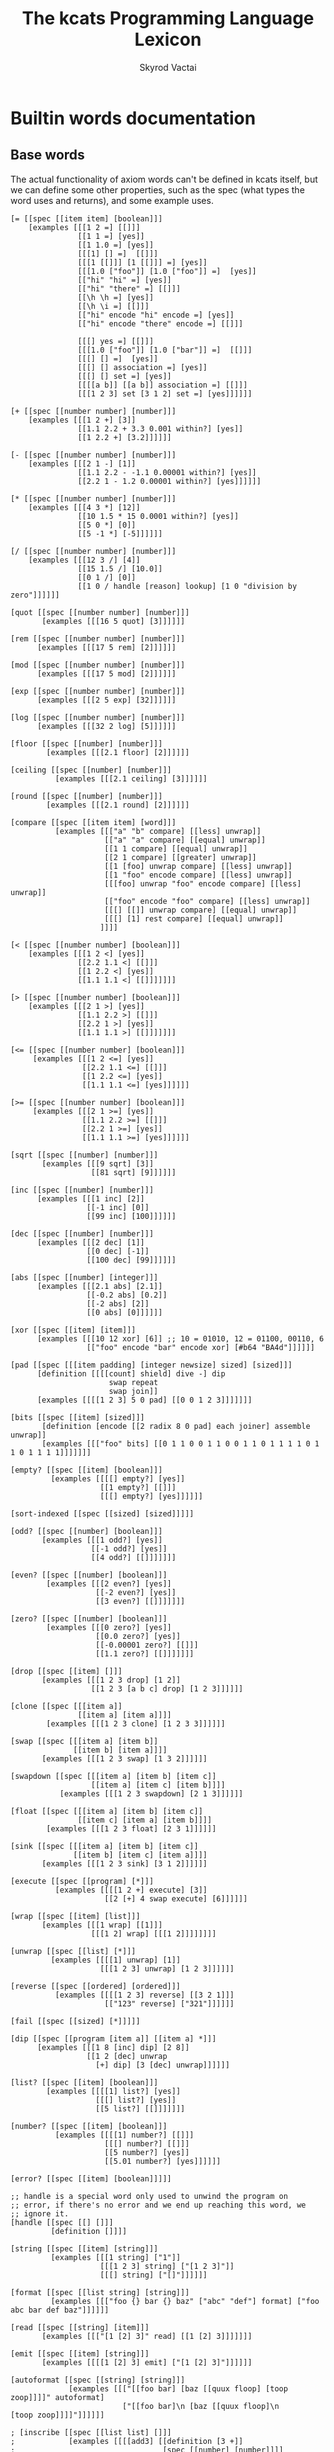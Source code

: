 # -*- mode: org; -*-
# -*- org-export-babel-evaluate: nil -*-
#+HTML_HEAD: <link rel="stylesheet" type="text/css" href="https://www.pirilampo.org/styles/readtheorg/css/htmlize.css"/>
#+HTML_HEAD: <link rel="stylesheet" type="text/css" href="https://www.pirilampo.org/styles/readtheorg/css/readtheorg.css"/>
#+HTML_HEAD: <style> pre.src { background: black; color: white; } #content { max-width: 1000px } </style>
#+HTML_HEAD: <script src="https://ajax.googleapis.com/ajax/libs/jquery/2.1.3/jquery.min.js"></script>
#+HTML_HEAD: <script src="https://maxcdn.bootstrapcdn.com/bootstrap/3.3.4/js/bootstrap.min.js"></script>
#+HTML_HEAD: <script type="text/javascript" src="https://www.pirilampo.org/styles/lib/js/jquery.stickytableheaders.js"></script>
#+HTML_HEAD: <script type="text/javascript" src="https://www.pirilampo.org/styles/readtheorg/js/readtheorg.js"></script>
#+HTML_HEAD: <link rel="stylesheet" type="text/css" href="doc-custom.css"/>

#+TITLE: The kcats Programming Language Lexicon
#+AUTHOR: Skyrod Vactai
#+BABEL: :cache yes
#+OPTIONS: toc:4 h:4
#+STARTUP: showeverything
#+PROPERTY: header-args:kcats :results code :exports both
#+TODO: TODO(t) INPROGRESS(i) | DONE(d) CANCELED(c)

* Builtin words documentation
** Base words
The actual functionality of axiom words can't be defined in kcats
itself, but we can define some other properties, such as the spec
(what types the word uses and returns), and some example uses.
#+begin_src kcats :tangle src/kcats/builtins.kcats :mkdirp yes
  [= [[spec [[item item] [boolean]]]
      [examples [[[1 2 =] [[]]]
                 [[1 1 =] [yes]]
                 [[1 1.0 =] [yes]]
                 [[[1] [] =]  [[]]]
                 [[[1 [[]]] [1 [[]]] =] [yes]]
                 [[[1.0 ["foo"]] [1.0 ["foo"]] =]  [yes]]
                 [["hi" "hi" =] [yes]]
                 [["hi" "there" =] [[]]]
                 [[\h \h =] [yes]]
                 [[\h \i =] [[]]]
                 [["hi" encode "hi" encode =] [yes]]
                 [["hi" encode "there" encode =] [[]]]

                 [[[] yes =] [[]]]
                 [[[1.0 ["foo"]] [1.0 ["bar"]] =]  [[]]]
                 [[[] [] =]  [yes]]
                 [[[] [] association =] [yes]]
                 [[[] [] set =] [yes]]
                 [[[[a b]] [[a b]] association =] [[]]]
                 [[[1 2 3] set [3 1 2] set =] [yes]]]]]]

  [+ [[spec [[number number] [number]]]
      [examples [[[1 2 +] [3]]
                 [[1.1 2.2 + 3.3 0.001 within?] [yes]]
                 [[1 2.2 +] [3.2]]]]]]

  [- [[spec [[number number] [number]]]
      [examples [[[2 1 -] [1]]
                 [[1.1 2.2 - -1.1 0.00001 within?] [yes]]
                 [[2.2 1 - 1.2 0.00001 within?] [yes]]]]]]

  [* [[spec [[number number] [number]]]
      [examples [[[4 3 *] [12]]
                 [[10 1.5 * 15 0.0001 within?] [yes]]
                 [[5 0 *] [0]]
                 [[5 -1 *] [-5]]]]]]

  [/ [[spec [[number number] [number]]]
      [examples [[[12 3 /] [4]]
                 [[15 1.5 /] [10.0]]
                 [[0 1 /] [0]]
                 [[1 0 / handle [reason] lookup] [1 0 "division by zero"]]]]]]

  [quot [[spec [[number number] [number]]]
         [examples [[[16 5 quot] [3]]]]]]

  [rem [[spec [[number number] [number]]]
        [examples [[[17 5 rem] [2]]]]]]

  [mod [[spec [[number number] [number]]]
        [examples [[[17 5 mod] [2]]]]]]

  [exp [[spec [[number number] [number]]]
        [examples [[[2 5 exp] [32]]]]]]

  [log [[spec [[number number] [number]]]
        [examples [[[32 2 log] [5]]]]]]

  [floor [[spec [[number] [number]]]
          [examples [[[2.1 floor] [2]]]]]]

  [ceiling [[spec [[number] [number]]]
            [examples [[[2.1 ceiling] [3]]]]]]

  [round [[spec [[number] [number]]]
          [examples [[[2.1 round] [2]]]]]]

  [compare [[spec [[item item] [word]]]
            [examples [[["a" "b" compare] [[less] unwrap]]
                       [["a" "a" compare] [[equal] unwrap]]
                       [[1 1 compare] [[equal] unwrap]]
                       [[2 1 compare] [[greater] unwrap]]
                       [[1 [foo] unwrap compare] [[less] unwrap]]
                       [[1 "foo" encode compare] [[less] unwrap]]
                       [[[foo] unwrap "foo" encode compare] [[less] unwrap]]
                       [["foo" encode "foo" compare] [[less] unwrap]]
                       [[[] [[]] unwrap compare] [[equal] unwrap]]
                       [[[] [1] rest compare] [[equal] unwrap]]
                      ]]]]

  [< [[spec [[number number] [boolean]]]
      [examples [[[1 2 <] [yes]]
                 [[2.2 1.1 <] [[]]]
                 [[1 2.2 <] [yes]]
                 [[1.1 1.1 <] [[]]]]]]]

  [> [[spec [[number number] [boolean]]]
      [examples [[[2 1 >] [yes]]
                 [[1.1 2.2 >] [[]]]
                 [[2.2 1 >] [yes]]
                 [[1.1 1.1 >] [[]]]]]]]

  [<= [[spec [[number number] [boolean]]]
       [examples [[[1 2 <=] [yes]]
                  [[2.2 1.1 <=] [[]]]
                  [[1 2.2 <=] [yes]]
                  [[1.1 1.1 <=] [yes]]]]]]

  [>= [[spec [[number number] [boolean]]]
       [examples [[[2 1 >=] [yes]]
                  [[1.1 2.2 >=] [[]]]
                  [[2.2 1 >=] [yes]]
                  [[1.1 1.1 >=] [yes]]]]]]

  [sqrt [[spec [[number] [number]]]
         [examples [[[9 sqrt] [3]]
                    [[81 sqrt] [9]]]]]]

  [inc [[spec [[number] [number]]]
        [examples [[[1 inc] [2]]
                   [[-1 inc] [0]]
                   [[99 inc] [100]]]]]]

  [dec [[spec [[number] [number]]]
        [examples [[[2 dec] [1]]
                   [[0 dec] [-1]]
                   [[100 dec] [99]]]]]]

  [abs [[spec [[number] [integer]]]
        [examples [[[2.1 abs] [2.1]]
                   [[-0.2 abs] [0.2]]
                   [[-2 abs] [2]]
                   [[0 abs] [0]]]]]]

  [xor [[spec [[item] [item]]]
        [examples [[[10 12 xor] [6]] ;; 10 = 01010, 12 = 01100, 00110, 6
                   [["foo" encode "bar" encode xor] [#b64 "BA4d"]]]]]]

  [pad [[spec [[[item padding] [integer newsize] sized] [sized]]]
        [definition [[[[count] shield] dive -] dip
                        swap repeat
                        swap join]]
        [examples [[[[1 2 3] 5 0 pad] [[0 0 1 2 3]]]]]]]

  [bits [[spec [[item] [sized]]]
         [definition [encode [[2 radix 8 0 pad] each joiner] assemble unwrap]]
         [examples [[["foo" bits] [[0 1 1 0 0 1 1 0 0 1 1 0 1 1 1 1 0 1 1 0 1 1 1 1]]]]]]]

  [empty? [[spec [[item] [boolean]]]
           [examples [[[[] empty?] [yes]]
                      [[1 empty?] [[]]]
                      [[[] empty?] [yes]]]]]]

  [sort-indexed [[spec [[sized] [sized]]]]]

  [odd? [[spec [[number] [boolean]]]
         [examples [[[1 odd?] [yes]]
                    [[-1 odd?] [yes]]
                    [[4 odd?] [[]]]]]]]

  [even? [[spec [[number] [boolean]]]
          [examples [[[2 even?] [yes]]
                     [[-2 even?] [yes]]
                     [[3 even?] [[]]]]]]]

  [zero? [[spec [[number] [boolean]]]
          [examples [[[0 zero?] [yes]]
                     [[0.0 zero?] [yes]]
                     [[-0.00001 zero?] [[]]]
                     [[1.1 zero?] [[]]]]]]]

  [drop [[spec [[item] []]]
         [examples [[[1 2 3 drop] [1 2]]
                    [[1 2 3 [a b c] drop] [1 2 3]]]]]]

  [clone [[spec [[[item a]]
                 [[item a] [item a]]]]
          [examples [[[1 2 3 clone] [1 2 3 3]]]]]]

  [swap [[spec [[[item a] [item b]]
                [[item b] [item a]]]]
         [examples [[[1 2 3 swap] [1 3 2]]]]]]

  [swapdown [[spec [[[item a] [item b] [item c]]
                    [[item a] [item c] [item b]]]]
             [examples [[[1 2 3 swapdown] [2 1 3]]]]]]

  [float [[spec [[[item a] [item b] [item c]]
                 [[item c] [item a] [item b]]]]
          [examples [[[1 2 3 float] [2 3 1]]]]]]

  [sink [[spec [[[item a] [item b] [item c]]
                [[item b] [item c] [item a]]]]
         [examples [[[1 2 3 sink] [3 1 2]]]]]]

  [execute [[spec [[program] [*]]]
            [examples [[[[1 2 +] execute] [3]]
                       [[2 [+] 4 swap execute] [6]]]]]]

  [wrap [[spec [[item] [list]]]
         [examples [[[1 wrap] [[1]]]
                    [[[1 2] wrap] [[[1 2]]]]]]]]

  [unwrap [[spec [[list] [*]]]
           [examples [[[[1] unwrap] [1]]
                      [[[1 2 3] unwrap] [1 2 3]]]]]]

  [reverse [[spec [[ordered] [ordered]]]
            [examples [[[[1 2 3] reverse] [[3 2 1]]]
                       [["123" reverse] ["321"]]]]]]

  [fail [[spec [[sized] [*]]]]]

  [dip [[spec [[program [item a]] [[item a] *]]]
        [examples [[[1 8 [inc] dip] [2 8]]
                   [[1 2 [dec] unwrap
                     [+] dip] [3 [dec] unwrap]]]]]]

  [list? [[spec [[item] [boolean]]]
          [examples [[[[1] list?] [yes]]
                     [[[] list?] [yes]]
                     [[5 list?] [[]]]]]]]

  [number? [[spec [[item] [boolean]]]
            [examples [[[[1] number?] [[]]]
                       [[[] number?] [[]]]
                       [[5 number?] [yes]]
                       [[5.01 number?] [yes]]]]]]

  [error? [[spec [[item] [boolean]]]]]

  ;; handle is a special word only used to unwind the program on
  ;; error, if there's no error and we end up reaching this word, we
  ;; ignore it.
  [handle [[spec [[] []]]
           [definition []]]]

  [string [[spec [[item] [string]]]
           [examples [[[1 string] ["1"]]
                      [[[1 2 3] string] ["[1 2 3]"]]
                      [[[] string] ["[]"]]]]]]

  [format [[spec [[list string] [string]]]
           [examples [[["foo {} bar {} baz" ["abc" "def"] format] ["foo abc bar def baz"]]]]]]

  [read [[spec [[string] [item]]]
         [examples [[["[1 [2] 3]" read] [[1 [2] 3]]]]]]]

  [emit [[spec [[item] [string]]]
         [examples [[[[1 [2] 3] emit] ["[1 [2] 3]"]]]]]]

  [autoformat [[spec [[string] [string]]]
               [examples [[["[[foo bar] [baz [[quux floop] [toop zoop]]]]" autoformat]
                           ["[[foo bar]\n [baz [[quux floop]\n       [toop zoop]]]]"]]]]]]

  ; [inscribe [[spec [[list list] []]]
  ;            [examples [[[[add3] [[definition [3 +]]
  ;                                 [spec [[number] [number]]]]
  ;                         inscribe
  ;                         5 add3] [8]]]]]]

  [branch [[spec [[[program no-branch]
                   [program yes-branch]
                   [item condition]]
                  [*]]]
           [examples [[[5 yes [3 *] [4 +] branch] [15]]
                      [[6 [] [3 *] [4 +] branch] [10]]]]]]

  [step [[spec [[program dispenser] [*]]]
         [examples [[[1 [2 3 4] [*] step] [24]]
                    [[1 [] [*] step] [1]]]]]]

  [recur [[spec [[[program rec2]
                  [program rec1]
                  [program yes-branch]
                  [program pred]]
                 [*]]]
          [examples [[[3
                       [1 <=] [] [clone dec] [execute *]
                       recur]
                      [6]]]]]]

  [loop [[spec [[program [item flag]] [*]]]
         [examples [[[10 yes [-2 * clone 50 <] loop] [160]]]]]]

  [take [[spec [[dispenser] [item dispenser]]]
         [examples [[[["a" "b" "c"] take] [["b" "c"] "a"]]
                    [[[1 2 3] take dropdown] [1]]]]]]

  [pop [[spec [[ordered] [item ordered]]]
        [examples [[[["a" "b" "c"] pop] [["a" "b"] "c"]]
                   [[[1 2 3] pop dropdown] [3]]]]]]

  [range [[spec [[integer integer integer] [list]]]
          [examples [[[1 5 1 range] [[1 2 3 4]]]
                     [[3 13 3 range] [[3 6 9 12]]]]]]]

  [slice [[spec [[integer integer ordered] [ordered]]]
          [examples [[["foobar" 0 3 slice] ["foo"]]
                     [["foobar" 0 7 slice] [[]]]
                     [["foobar" encode 0 3 slice] ["foo" encode]]
                     [[[a b c d e] 0 3 slice] [[a b c]]]]]]]

  [cut [[spec [[integer sized] [list]]]
        [definition [[[[[count] dive] shield slice]
                      [0 swap slice]]
                     [execute] map
                     [drop drop] dip unwrap]]
        [examples [[["abcdefghijklmnopqrstuvwxyz" 5 cut] ["fghijklmnopqrstuvwxyz" "abcde"]]]]]]

  [empty [[spec [[sized] [sized]]]
          [examples [[["foo" empty] [""]]
                     [["foo" encode empty] ["" encode]]
                     [[[1 2 3] empty] [[]]]
                     [[[[a b] [c d]] association empty] [[] association]]
                     [[[1 2 3] set empty] [[] set]]]]]]

  [integers [[spec [[] [program]]]
             [definition [-1 [inc clone]]]]]

  [evert [[spec [[list] [list *]]]
          [examples [[[1 2 3 [4 5 6] evert] [6 5 4 [3 2 1]]]]]]]

  [yes [[spec [[] [word]]]]] ;; self-inserts

  [and [[spec [[item item] [item]]]
        [examples [[[1 odd? 2 even? and] [yes]]
                   [[2 3 and] [3]]
                   [[[] 3 and] [[]]]
                   [["" 3 and] [[]]]]]]]

  [or [[spec [[item item] [item]]]
       [examples [[[1 odd? 3 even? or] [yes]]
                  [[1 2 or] [1]]
                  [[[] 2 or] [2]]
                  [[[] [] or] [[]]]]]]]

  [not [[spec [[item] [boolean]]]
        [examples [[[1 even? not] [yes]]
                   [[[] not] [yes]]
                   [[yes not] [[]]]
                   [[[] not] [yes]]]]]]

  [join [[spec [[sized sized] [sized]]]
         [examples [[[["a" "b"] ["c" "d"] join] [["a" "b" "c" "d"]]]
                    [["ab" "cd" join] ["abcd"]]
                    [["ab" encode "cd" encode join "abcd" encode =] [yes]]
                    [[[[a b] [c d]] association [[e f] [a g]] join] [[[a g] [c d] [e f]] association]]
                    [[[[e f] [a g]] [[a b] [c d]] association  join] [[[a b] [e f] [c d]] association]]
                    [["" "" join] [""]]
                    [["" [1 2 3] join] [[1 2 3]]]]]]]

  [put [[spec [[item receptacle] [receptacle]]]
        [examples [[[[] 1 put] [[1]]]
                   [[[1 2 3] 4 put] [[1 2 3 4]]]
                   [["foo" \d put] ["food"]]
                   [["foo" encode 32 put string] ["foo "]]]]]]

  [count [[spec [[sized]
                 [number]]]
          [examples [[[["a" "b" "cd"] count] [3]]
                     [["abcd" count] [4]]
                     [["abcd" encode count] [4]]
                     [[[[a b] [c d]] association count] [2]]]]]]

  [first [[spec [[ordered] [item]]]
          [examples [[[[4 5 6] first] [4]]
                     [["foo" first] [\f]]
                     [[[] first] [[]]]]]]]

  [second [[spec [[ordered] [item]]]
           [examples [[[[4 5 6] second] [5]]
                      [["foo" second [\o]]]
                      [[[] second] [[]]]]]]]

  [last [[spec [[ordered] [item]]]
         [examples [[[[3 4 5 6] last] [6]]
                    [["foo" last [\o]]]
                     [[[] last] [[]]]]]]]

  [encodestring [[spec [[string] [bytes]]]
                 [examples [[["foo" encodestring] [#b64 "Zm9v"]]
                            [["" encodestring] [#b64 ""]]]]]]

  [encodenumber [[spec [[number] [bytes]]]
                 [examples [[[12 encodenumber] [#b64 "AAAAAAAAAAw="]]
                            [[12.3 encodenumber] [#b64 "QCiZmZmZmZo="]]]]]]

  [decodejson [[spec [[string] [item]]]
               [examples [[["12" decodejson] [12]]
                          [["12.01" decodejson] [12.01]]
                          [["\"foo\"" decodejson] ["foo"]]
                          [["{\"foo\": 12, \"bar\": \"baz\"}" decodejson] [[["foo" 12] ["bar" "baz"]] association]]
                          [["[1,\"foo\"]" decodejson] [[1 "foo"]]]]]]]

  [encodejson [[spec [[item] [string]]]
               [examples [[[12 encodejson] ["12"]]
                          [[12.01 encodejson] ["12.01"]]
                          [["foo" encodejson] ["\"foo\""]]
                          [[[["foo" 12] ["bar" "baz"]] association encodejson decodejson] [[["foo" 12] ["bar" "baz"]] association]]
                          [[[1 "foo"] encodejson] ["[1,\"foo\"]"]]]]]]

  [bytes? [[spec [[item] [boolean]]]
           [examples [[["foo" bytes?] [[]]]
                      [[#b64 "Zm9v" bytes?] [yes]]
                      [[[#b64 "Zm9v"] bytes?] [[]]]
                      [["foo" encode bytes?] [yes]]]]]]

  [pipe? [[spec [[item] [boolean]]]
          [examples [[[timestamps pipe?] [yes]]
                     [[standard pipe?] [yes]]
                     [[[1 2 3] pipe?] [[]]]
                     [[5 pipe?] [[]]]]]]]

  [string? [[spec [[item] [boolean]]]
            [examples [[["hi" string?] [yes]]
                       [["" string?] [yes]]
                       [[["hi"] string?] [[]]]
                       [[yes string?] [[]]]]]]]

  [word? [[spec [[item] [boolean]]]
          [examples [[[[foo] unwrap word?] [yes]]
                     [[yes word?] [yes]]
                     [[1 word?] [[]]]
                     [["yes" word?] [[]]]]]]]

  [environment [[spec [[sized] [environment]]]
                [examples [[[[[program [1 2 3]]] environment eval-step [stack] lookup] [[1]]]]]]]

  [eval-step [[spec [[environment] [environment]]]
              [examples [[[[[program [1 inc]]] environment
                           eval-step eval-step
                           [stack] lookup]
                          [[2]]]]]]]

  [evaluate [[spec [[environment] [environment]]]
             [examples [[[[[program [1 2 3 4 + *]]] environment
                          evaluate
                          [stack] lookup]
                         [[14 1]]]]]]]

  [dictionary [[spec [[] [list]]]]]

  [redefine [[spec [[association] []]]]]

  [inspect [[spec [[item] [string]]]]]
#+end_src
** Association words
#+begin_src kcats :tangle src/kcats/builtins.kcats :mkdirp yes
  [get [[spec [[item sized] [item]]]
        [examples [[[[[a 3] [c 2]] [a] unwrap get] [3]]
                   [[[10 11 12 13] 1 get] [11]]
                   [["foobar" 3 get] [\b]]
                   [["foobar" encode 3 get] [98]]]]]]

  [assign [[spec [[[item value]
                   [list keys]
                   sized]
                  [association]]]
           [examples [[[[[a b] [c d]] [a] 5 assign]
                       [[[a 5] [c d]] association]]

                      [[[[a b] [c d]] [e] 5 assign]
                       [[[a b] [c d] [e 5]] association]]

                      [[[[a b] [c [[d e]]]] [c d] 5 assign]
                       [[[a b] [c []]] [c] [[d 5]] association assign]]

                      [[[[a b] [c [[d e]]]] [1 1 0] 5 assign]
                       [[[a b] [c [5]]]]]

                      [[[1 2 3] [1 0 0] "foo" assign]
                       [[1 [["foo"]] 3]]]

                      [[[[a [1 2 3]]] [a 0] 10 assign]
                       [[[a [10 2 3]]] association]]

                      [[[1 2 3] [1 2] "foo" assign]
                       [[1 [[] [] "foo"] 3]]]]]]]

  [unassign [[spec [[[item key] [sized into-association]] [association]]]
             [examples [[[[[a b] [c d]] [a] unassign]
                         [[[c d]] association]]

                        [[[[a b] [c d]] [e] unassign]
                         [[[a b] [c d]] association]]

                        [[[[a [[b c] [d e]]]] [a d] unassign]
                         [[] association [a b] [c] unwrap assign]]

                        [[[0 1 2 [[a b] [c d]]] [3 c] unassign]
                         [[0 1 2] [[a b]] association put]]]]]]

  [association? [[spec [[item] [boolean]]]
                 [examples [[[[[a b] [c d]] association association?] [yes]]
                            [[[[a b] [c d]] association?] [[]]]
                            [[1 association?] [[]]]
                            [[[] association?] [[]]]
                            [[[] association association?] [yes]]
                            [[[] [a] 1 assign association?] [yes]]
                            [[[] [a] 1 assign association?] [yes]]]]]]

  [association [[spec [[item] [association]]]
                [examples [[[[[a b] [c d]] association
                             [[c d] [a b]] association =]
                            [yes]]

                           [[[[a b] [c d]]
                             [[c d] [a b]] association =]
                            [[]]]

                           [[[[a b] [c d]]
                             [[a b] [c d]] association =]

                            [[]]]]]]]



  [decide [[spec [[[list test-expr-pairs]] [*]]]
           [doc "Takes a list of choices (pairs of test, program) and
                  executes the first program whose test passes. if none
                  pass, returns 'nothing'. Stack is reset between
                  testing conditions."]
           [examples [[[5 [[[3 =] ["three"]]
                           [[5 =] ["five"]]
                           [[7 =] ["seven"]]
                           [[yes] ["something else"]]]
                        decide]
                       [5 "five"]]

                      [[9 [[[3 =] ["three"]]
                           [[5 =] ["five"]]
                           [[7 =] ["seven"]]
                           [[yes] ["something else"]]]
                        decide]

                       [9 "something else"]]
                      [[9 [[[3 =] ["three"]]
                           [[5 =] ["five"]]
                           [[7 =] ["seven"]]]
                        decide]
                       [9 []]]]]]]
#+end_src

#+RESULTS:
: [decide [[spec [[[association test-expr-pairs]] [*]]] [doc "Takes a list of choices (pairs of test, program) and\n                executes the first program whose test passes. if none\n                pass, returns 'nothing'. Stack is reset between\n                testing conditions."] [examples [[[5 [[[3 =] ["three"]] [[5 =] ["five"]] [[7 =] ["seven"]] [[yes] ["something else"]]] decide] [5 "five"]] [[9 [[[3 =] ["three"]] [[5 =] ["five"]] [[7 =] ["seven"]] [[yes] ["something else"]]] decide] [9 "something else"]] [[9 [[[3 =] ["three"]] [[5 =] ["five"]] [[7 =] ["seven"]]] decide] [9 []]]]]]] [unassign [[spec [[[item key] association] [association]]] [examples [[[[[a b] [c d]] [a] unassign] [[[c d]] association]] [[[[a b] [c d]] [e] unassign] [[[a b] [c d]] association]] [[[[a [[b c] [d e]]]] [a d] unassign] [[] association [a b] c assign]] [[[0 1 2 [[a b] [c d]]] [3 c] unassign] [[0 1 2] [[a b]] association put]]]]]] [assign [[spec [[[item value] [list keys] association] [association]]] [examples [[[[[a b] [c d]] [a] 5 assign] [[[a 5] [c d]] association]] [[[[a b] [c d]] [e] 5 assign] [[[a b] [c d] [e 5]] association]] [[[[a b] [c [[d e]]]] [c d] 5 assign] [[[a b] [c []]] [c] [[d 5]] association assign]] [[[[a b] [c [[d e]]]] [1 1 0] 5 assign] [[[a b] [c [5]]]]] [[[1 2 3] [1 0 0] "foo" assign] [[1 [["foo"]] 3]]] [[[1 2 3] [1 2] "foo" assign] [[1 [[] [] "foo"] 3]]]]]]] [association [[spec [[item] [association]]] [examples [[[[[a b] [c d]] association [[c d] [a b]] association =] [yes]] [[[[a b] [c d]] [[c d] [a b]] association =] [[]]] [[[[a b] [c d]] [[a b] [c d]] association =] [[]]]]]]] [association? [[spec [[item] [boolean]]] [examples [[[[[a b] [c d]] association?] [yes]]]]]] [get [[spec [[item association] [item]]]]]

** Sets
#+begin_src kcats :tangle src/kcats/builtins.kcats :mkdirp yes
  ;; TODO add 'set' type for spec?
  [set [[spec [[item] [item]]]
        [examples [[[[1 2 3 1 2 3] set] [[1 2 3] set]]]]]]

  [set? [[spec [[item] [boolean]]]
         [examples [[[[1 2 3] set set?] [yes]]
                    [[[1 2 3] set?] [[]]]]]]]

  [contains? [[spec [[item [item container]] [boolean]]]
              [examples [[[[1 2 3] 3 contains?] [yes]]
                         [[[1 2 3 3 5] set 3 contains?] [yes]]
                         [[[1 2 3] 4 contains?] [[]]]]]]]

#+end_src
** Pipes
#+begin_src kcats :tangle src/kcats/builtins.kcats :mkdirp yes
  [animate [[spec [[environment] []]]]]

  [attend [[spec [[list] [list]]]]]

  [file-in [[spec [[string] [pipe]]]]]

  [file-out [[spec [[string] [pipe]]]]]

  [handoff [[spec [[] [pipe]]]]]

  [receiver [[spec [[pipe] [pipe]]]]]

  [select [[spec [[[list pipes]] [item pipe [list pipes]]]]]]

  [sender [[spec [[pipe] [pipe]]]]]

  [serversocket [[spec [[integer string] [pipe]]]]]

  [socket [[spec [[integer string] [pipe]]]]]

  [standard [[spec [[] [pipe]]]]]

  [timer [[spec [[integer] [pipe]]]]]

  [timestamps [[spec [[] [pipe]]]]]

  [database [[spec [[string] [pipe]]]]]
#+end_src
** Crypto
#+begin_src kcats :tangle src/kcats/builtins.kcats :mkdirp yes
  [hashbytes [[spec [[bytes] [bytes]]]
              [examples [[[["foo" encode hashbytes] 2 times =] [yes]]
                         [["foo" encode hashbytes
                           "fop" encode hashbytes
                           =]
                          [[]]]]]]]

  [random [[spec [[integer] [bytes]]]]]

  [key [[spec [[bytes] [bytes]]]
        [examples [[[["foo" encode key] 2 times =] [yes]]]]]]

  [sign [[spec [[[bytes message] [association key]] [bytes]]]]]

  [verify [[spec [[[bytes signature]
                   [bytes message]
                   [sized key]]

                  [boolean]]]
           [examples [[["foo" encode key "we attack at dawn" encode [sign] shield verify] [yes]]]]]]
#+end_src
* Lexicon
** Base standard library
#+begin_src kcats :tangle src/kcats/lexicon.kcats :mkdirp yes
  [min [[spec [[number number] [number]]]
        [definition [[<] [] [swap] if drop]]
        [examples [[[2 3 min] [2]]
                   [[-5 -3 min] [-5]]
                   [[0.3 0.2 min] [0.2]]]]]]

  [max [[spec [[number number] [number]]]
        [definition [[>] [] [swap] if drop]]
        [examples [[[2 3 max] [3]]
                   [[-5 -3 max] [-3]]
                   [[0.3 0.2 max] [0.3]]]]]]

  [flip [[spec [[[item a] [item b] [item c]]
                [[item c] [item b] [item a]]]]
         [definition [float swapdown]]
         [examples [[[1 2 3 flip] [3 2 1]]]]]]

  [clonedown [[spec [[[item a] [item b]]
                     [[item a] [item b] [item b]]]]
              [definition [swap clone float]]
              [examples [[[1 2 3 clonedown] [1 2 2 3]]]]]]

  [clonedeep [[spec [[[item a] [item b] [item c]]
                     [[item a] [item b] [item c] [item c]]]]
              [definition [[clonedown] dip]]
              [examples [[[1 2 3 4 clonedeep] [1 2 2 3 4]]]]]]

  [over [[spec [[[item a] [item b]]
                [[item b] [item a] [item b]]]]
         [definition [clonedown swap]]
         [examples [[[1 2 3 over] [1 2 3 2]]]]]]

  [under [[spec [[[item a] [item b]]
                 [[item a] [item b] [item a]]]]
          [definition [clone sink]]
          [examples [[[1 2 3 under] [1 3 2 3]]]]]]

  [dipdown [[spec [[program
                    [item a]
                    [item b]]
                   [[item a] [item b] *]]]
            [definition [[dip dip] decorated]]
            [examples [[[1 2 3 [inc] dipdown] [2 2 3]]]]]]

  [dipdeep [[spec [[program
                    [item a]
                    [item b]
                    [item c]]
                   [[item a] [item b] [item c] *]]]
            [definition [[dipdown dip] decorated]]
            [examples [[[1 2 3 4 [inc] dipdeep] [2 2 3 4]]]]]]

  [dive [[spec [[program [item a]] [item [item a] *]]]
         [definition [dip swap]]
         [examples [[[4 5 6 [+] dive] [6 9]]]]]]

  [divedown [[spec [[program [item a] [item b]]
                    [item [item a] [item b] *]]]
             [definition [dipdown float]]
             [examples [[[5 6 7 8 [+] divedown] [7 8 11]]]]]]

  [divedeep [[spec [[program [item a] [item b] [item c]]
                    [item [item a] [item b] [item c] *]]]
             [definition [[divedown dip] decorated swap]]
             [examples [[[4 5 6 7 8 [+] divedeep] [6 7 8 9]]]]]]

  [dropdown [[spec [[[item a] [item b]] [[item b]]]]
             [definition [swap drop]]
             [examples [[[1 2 3 dropdown] [1 3]]]]]]

  [dropdeep [[spec [[[item a] [item b] [item c]] [[item a] [item b]]]]
             [definition [float drop]]
             [examples [[[1 2 3 dropdeep] [2 3]]]]]]

  [shield [[spec [[program]
                  [item]]]
           [doc "Runs program keeping top of stack produced but protects existing items from being consumed."]
           [definition [[snapshot] dip inject first]]
           [examples [[[1 2 3 [=] shield] [1 2 3 []]]]]]]

  [shielddown [[spec [[program item]
                      [item]]]
               [definition [shield dropdown]]
               [examples [[[1 2 3 [=] shielddown] [1 2 []]]]]]]

  [shielddeep [[spec [[[program p] [item consumed] [item consumed]]
                      [[item result]]]]
               [definition [shield [drop drop] dip]]
               [examples [[[1 2 3 [+ +] shielddeep] [1 6]]]]]]

  [if [[spec [[[program no-branch]
               [program yes-branch]
               [program condition]]
              [*]]]
       [definition [[shield] dipdown branch]]
       [examples [[[5 [5 =] [3 *] [4 +] if] [15]]
                  [[6 [5 =] [3 *] [4 +] if] [10]]]]]]

  [when [[spec [[[program yes-branch]
                 [program condition]]
                [*]]]
         [definition [[] if]]
         [examples [[[3 [odd?] [inc] when] [4]]
                    [[3 [even?] [inc] when] [3]]]]]]

  [rest [[spec [[sized] [sized]]]
         [definition [take drop]]
         [examples [[[[1 2 3] rest] [[2 3]]]]]]]

  [butlast [[spec [[sized] [sized]]]
            [definition [pop drop]]
            [examples [[[[1 2 3] butlast] [[1 2]]]]]]]

  [every? [[spec [[program sized] [boolean]]]
           [definition [[swap]
                        [[take] dip clone [float [shielddown] dive] dive
                         []
                         [drop every?]
                         [dropdown dropdown] if]
                        [drop drop yes] if]]
           [examples [[[[2 4 6] [even?] every?] [yes]]
                      [[[2 4 5] [even?] every?] [[]]]
                      [[[] [even?] every?] [yes]]
                      [[[2 4 6] [] every?] [yes]]
                      [[11 [2 4 6] [+ odd?] every?] [11 yes]]
                      [[12 [[even?] [positive?] [3 mod 0 =]] [execute] every?] [12 yes]]]]]]

  [any? [[spec [[program sized] boolean]]
         [definition [[swap]
                      [[take] dip clone [float [shielddown] dive] dive
                       []
                       [dropdown dropdown]
                       [drop any?] if]
                      [drop drop []] if]]
         [examples [[[[2 4 6] [even?] any?] [yes]]
                    [[[3 5 7] [even?] any?] [[]]]
                    [[[] [even?] any?] [[]]]
                    [[[2 4 6] [] any?] [2]]
                    [[11 [3 5 6] [+ odd?] any?] [11 yes]]
                    [[-15 [[even?] [positive?] [3 mod 0 =]] [execute] any?] [-15 yes]]]]]]

  [primrec [[spec [[[program rec1]
                    [program exit]
                    [number data]]
                   [*]]]
            [definition [[execute] swap join ;; add execute to rec1 to be recurs rec2
                         [[drop] swap join] dip ;; add drop to exit condition
                         [[zero?]] dipdown  ;; put the condition on bottom
                         [[clone dec]] dip ;; add the r1
                         recur]] ;; now its generic recur
            [examples [[[5 [1] [*] primrec] [120]]]]]]

  [prepend [[spec [[item list]
                   [list]]]
            [definition [wrap swap join]]
            [examples [[[[1 2] 3 prepend] [[3 1 2]]]]]]]

  [assert [[spec [[program]
                  [*]]]
           [definition [snapshot ;; save stack to print in err message
                        [shield] dive ;; run the assertion under the saved stack
                        [drop] ;; if passes, drop the saved stack, dont need
                        [string ["assertion failed "] dip join fail] ;; else throw err
                        branch]]]]

  [inject [[spec [[program list]
                  [list]]]
           [doc "Inject the quoted program into the list below
                     it (runs the program with the list as its
                     stack).  Does not affect the rest of the stack."]
           [definition [swap evert take dip evert]]
           [examples [[[1 2 3 [4 5 6] [* +] inject] [1 2 3 [26]]]]]]]

  [snapshot [[spec [[] [list]]]
             [doc "Save the whole stack as a list on the stack"]
             [definition [[] evert clone evert unwrap]]
             [examples [[[1 2 3 snapshot] [1 2 3 [3 2 1]]]
                        [[snapshot] [[]]]]]]]

  [restore [[spec [[list] [*]]]
            [definition [evert drop]]
            [examples [[["x" "y" [1 2 3] restore] [3 2 1]]
                       [[[] restore] []]]]]]

  [template [[spec [[[list template] [sized values]] [list]]]
             [definition [[[subs-point? [[[list?]
                                          [count 2 =]
                                          [first [poke splice] set swap contains?]]
                                         [execute] every?]]
                           [subs [second [wrap lookup] shielddown]]
                           [template [[[[subs-point?] [[first wrap [poke] =]
                                                       [subs wrap]
                                                       [subs] if]]
                                       [[list?] [[] swap ;;  t acc v
                                                 [swap [template] dive join] step wrap]]
                                       [[yes] [wrap]]]
                                      decide]]]
                          [template]
                          let unwrap dropdown]]
             [examples [[[[[a [foo]] [b bar]]
                          [[poke a] [[poke b] x [splice a]] c d 1 2 3] template]
                         [[[foo] [bar x foo] c d 1 2 3]]]]]]]

  [encode [[spec [[item] [bytes]]]
           [definition [[[[bytes?] []]
                         [[string?] [encodestring]]
                         [[number?] [encodenumber]]
                         [[true] [emit encode]]]
                        decide]]
           [examples [[[12 encode] [#b64 "AAAAAAAAAAw="]]
                      [["foo" encode] [#b64 "Zm9v"]]
                      [["foo" encode encode] [#b64 "Zm9v"]]
                      [["" encode] [#b64 ""]]]]]]
  ;; infinite sequence (generators) functions

  [generate [[spec [[program item] [program item]]]
             [definition [clone [execute] dive]]
             [examples [[[1 [inc clone] generate] [2 [inc clone] 2]]]]]]

  [liberate [[spec [[] [program]]]
             [definition [[take]]]]]

  [assemble [[spec [[[program generators] dispenser] [sized]]]
             [definition [[generators source] label
                          [[[poke source] [take] [splice generators] collect] shield]
                          template execute]]
             [examples [[[[1 2 3 4 5] [[odd?] keep] assemble] [[1 3 5]]]]]]]

  [into [[spec [[sized program] [list]]]
         [definition [[generate] dip ;; n
                      swap clone ;; n n r
                      [put ;; r
                       [generate] dip ;; r n
                       swap clone]  ;; n n r
                      loop drop]]
         [examples [[[[[\a \b \c \d] [take] "" into] shield]
                     ["abcd"]]
                    [[[0 10 1 range [take]
                       5 dropper
                       [10 *] each
                       [] into]
                      shield]
                     [[50 60 70 80 90]]]]]]]

  [collect [[spec [[program] [list]]]
            [definition [[] into]]
            [examples [[[[[1 2 3 4] [take] collect] shield]
                        [[1 2 3 4]]]
                       [[[0 10 1 range [take]
                          5 dropper
                          [10 *] each
                          collect]
                         shield]
                        [[50 60 70 80 90]]]]]]]

  [bail [[spec [[program] [*]]]
         [definition [[swap] [execute] [drop] if]]
         [examples [[[[] [inc] bail] [[]]]
                    [[1 [inc] bail] [2]]]]]]

  [decorate [[spec [[list program] [program]]]
             [definition [[[wrap] dip put] step]]
             [examples [[[[1 inc] [foo bar] decorate] [[[[1 inc] foo] bar]]]]]]]

  [decorated [[spec [[list program] [*]]]
              [definition [decorate execute]]
              [examples [[[1 2 [+] [bail shield] decorated] [1 2 3]]]]]]

  [capture [[spec [[program list] [program]]]
            [definition [[wrap [swap [restore] dip] join] dip join]]
            [examples [[[[1 2 3 snapshot [+] capture [20 30] dip execute] shield] [33]]]]]]

  [bind [[spec [[program item] [program]]]
         [definition [swap prepend]]
         [examples [[[10 [-] bind [25] dip execute] [15]]]]]]

  [binddown [[spec [[program item] [program]]]
             [definition [[swap] swap join swap prepend]]
             [examples [[[5 10 [-] binddown bind execute] [5]]]]]]

  [binddeep [[spec [[program item] [program]]]
             [definition [[sink] swap join swap prepend]]
             [examples [[[5 [range] binddeep [10 2] dip execute] [[5 7 9]]]]]]]

  [each [[spec [[program] [program]]]
         [definition [[generate] swap
                      [bail shielddown] decorate
                      join]]
         [examples [[[[1 2 3 4]
                      [[clone *] each]
                      assemble]

                     [[1 4 9 16]]]]]]]

  [joiner [[spec [[] [program]]]
           [definition [[generate [] swap
                         []
                         [join
                          [generate] dive]
                         while drop]]]
           [examples [[[[[1 2 3] [4 5 6] [7 8 9]]
                        [joiner]
                        assemble]

                       [[[1 2 3 4 5 6 7 8 9]]]]]]]]

  [taker [[spec [[] [program]]]
          [definition [[[positive?] [dec [generate] dive] [[]] if]]]
          [examples [[[[1 2 3 4 5]
                       [3 taker]
                       assemble]

                      [[1 2 3]]]]]]]

  [catcher [[spec [[] [program]]]
            [definition [[[generate] dive
                          [[[clone] dive execute] bail not]
                          [drop []]
                          when]]]
            [examples [[[[1 2 3 -4 5]
                         [[positive?] catcher]
                         assemble]

                        [[1 2 3]]]]]]]

  [dropper [[spec [[] [program]]]
            [definition [[[[positive?]
                           [[generate drop] dip dec]
                           while
                           [generate swap] dip float]
                          bail]]]
            [examples [[[[1 2 3 4 5]
                         [3 dropper]
                         assemble]

                        [[4 5]]]]]]]

  [skipper [[spec [[] [program]]]
            [definition [[] ;; the state (whether threshold reached)
                         [[] ;; condition - whether we've finished dropping or not
                          [[generate] divedown] ;; true - pass everything else through
                          ;; false - generate, check pred, repeat
                          [[[generate] divedown] ;; prime init
                           [[[clone] divedown execute] bail] ;; bring pred up and exec it
                           [drop] ;; if pred passes drop the value
                           prime ;; after this should have value on top
                           [drop true] dip]
                          if]]]
            [examples [[[[1 2 -3 4 5]
                         [[positive?] skipper]
                         assemble]

                        [[-3 4 5]]]]]]]

  [keep [[spec [[program] [program]]]
         [definition [[not] join
                      [something?] swap pair wrap [[execute] every?] join ;; pred that also checks for nothing first
                      [clone
                       [[generate] dip ;; pred 1
                        [drop generate]
                        while]
                       dive]]]
         [examples [[[[1 2 3 4 5]
                      [[odd?] keep]
                      assemble]

                     [[1 3 5]]]]]]]

  [group [[spec [[[program group-by]] [association]]]
          [definition [wrap
                       [shield ;; k v state
                        wrap swap  ;;  v k state
                        wrap [put] join update] join
                       [] association ;; state f
                       swap cram]]
          [examples [[[[[1 2 3 4] liberate [odd?] group] shield]
                      [[[yes [1 3]] [[] [2 4]]] association]]]]]]

  [split [[spec [[sized] [program sized sized]]]
          [definition [[empty] [divedown shield] decorated
                       [[[generate] divedown [clone [put] dip] bail]
                        [[[] [drop swap ends? not]] [execute] every?]
                        [drop] prime
                        drop
                        [swap ends?]
                        [[[count] shield] dive
                         [[count] shield] dive swap - [0] dip slice]
                        when
                        [empty] shield swap]]]
          [examples [[["abcabc" ["b" split] assemble]
                      [["a" "ca" "c"]]]
                     [[[1 2 3 4 2 5] [[2] split] assemble]
                      [[[1] [3 4] [5]]]]]]]]


  [partition [[spec [[] [program]]]
              [definition [[]
                           [[[dotake [[taker collect
                                       dropdown dropdown] ; drop the used-up taker generator
                                      join divedeep]]
                             [doshift [[[count <=]
                                        [swap 0 slice]
                                        [[]] if] shield swap]]]
                            [[]
                             [over wrap dotake [join doshift] bail]
                             [[over] dive wrap dotake swap drop doshift]
                             if]
                            let]]]
              [examples [[[[1 2 3 4 5 6 7] [2 2 partition] assemble]
                          [[[1 2] [3 4] [5 6] [7]]]]]]]]

  [fold [[spec [[[program reducing-function] [program generator]] [item]]]
         [definition [[clone] join ;; -> [+ clone] to build the 'then' branch
                      ;; build the loop body
                      [[generate] dive []] swap put [when] join
                      ;; generate the first item under the loop body
                      [generate clone] dip
                      loop]]
         [examples [[[[integers 1 dropper 10 taker [+] fold] shield] [55]]]]]]

  [cram [[spec [[[program reducing-function]
                 [item initial-value]
                 [program generator]] [item]]]
         [definition [[[generate] dive]
                      []
                      float prime drop]]
         [examples [[[[integers 1 dropper 10 taker 0 [+] cram] shield] [55]]]]]]

  [map [[spec [[program sized] [list]]]
        [definition [[] sink ;; put empty results below list
                     [shielddown dip] decorate ;; run map fn shielded and dipped under result
                     [swap] unwrap prepend ;; start by swapping the result back to the top
                     [swap put] join ;; end by adding this result to result list
                     step]]

        [examples [[[[1 2 3] [inc] map] [[2 3 4]]]

                   [[1 [1 2 3] [+] map] [1 [2 3 4]]]
                   [[7 9 [1 2 3] [+ *] map] [7 9 [70 77 84]]]
                   [[7 9 [1 2 3] [drop drop] map] [7 9 [7 7 7]]]

                   [[[1 2 3] [drop 1 inc] map] [[2 2 2]]]
                   [[7 9 [+] [] map] [7 9 [+]]]]]]]

  [filter [[spec [[program sized] [list]]]
           [definition [[[liberate] dip keep collect] shielddeep]]
           [examples [[[[1 2 3] [odd?] filter] [[1 3]]]
                      [[[2 4 6] [odd?] filter] [[]]]
                      [[33 [1 2 3] [33 + odd?] filter] [33 [2]]]]]]]

  [sort [[spec [[program sized] [list]]]
         [definition [[clone] swap join
                      [pair] join
                      map sort-indexed]]
         [examples [[[[1 3 2] [] sort] [[1 2 3]]]
                    [[["Carol" "Alice" "bob"] [] sort] [["Alice" "Bob" "Carol"]]]
                    [[["Charlie" "Alice" "bob"] [count] sort] [["Bob" "Alice" "Charlie"]]]]]]]

  [interpose [[spec [[item ordered] [ordered]]]
              [definition [[] flip
                           [swap pair join [pop] shield] step
                           drop pop drop]]
              [examples [[[[foo bar baz] "hi" interpose] [[foo "hi" bar "hi" baz]]]
                         [[[] "hi" interpose] [[]]]
                         [[[foo] "hi" interpose] [[foo]]]]]]]

  [something? [[spec [[item] [boolean]]]
               [definition [empty? not]]
               [examples [[[1 something?] [yes]]
                          [[[] something?] [[]]]
                          [[[] something?] [[]]]]]]]

  [while [[spec [[[program body]
                  [program pred]]
                 [*]]]
          [definition [swap [shield] decorate ;; add shield to the pred program
                       clone dipdown ;; run it on the previous ToS
                       join loop]]
          [examples [[[3 [0 >] [clone dec] while] [3 2 1 0]]]]]]

  [until [[spec [[[program body]
                  [program pred]]
                 [*]]]
          [definition [swap ;; pred body
                       [not] join ;; reverse logic
                       [shield] decorate ;; add shield to the pred program -> pred body
                       join ;; [body ..  pred]
                       yes swap ;; run at least once
                       loop]]
          [examples [[[2 [even?] [inc] until] [4]]]]]]

  [prime [[spec [[[program body]
                  [program pred]
                  [program init]]
                 [*]]]
          [definition [[clone [execute] dip] dipdown float join while]]
          [examples []]]]

  [times [[spec [[[integer howmany]
                  [program body]]
                 [*]]]
          [definition [swap
                       [dec] swap put [dip] join ;; build [dec body dip]
                       [0 >] swap
                       while
                       drop]]
          [examples [[[[5] 3 times] [5 5 5]]
                     [[1 1 [inc swap] 3 times] [3 2]]]]]]

  [repeat [[spec [[[integer howmany]
                   item]
                  [list]]]
           [definition [[] sink [wrap [put] join] dip times]]
           [examples [[["hi" 3 repeat] [["hi" "hi" "hi"]]]]]]]

  [indexed [[spec [[list] [list]]]
            [definition [[count] shield [0] dip 1 range swap zip]]
            [examples [[[[a b c] indexed] [[[0 a] [1 b] [2 c]]]]]]]]

  [milliseconds [[spec [[integer] [integer]]]
                 [definition []]]]

  [seconds [[spec [[integer] [integer]]]
            [definition [1000 *]]]]

  [minutes [[spec [[integer] [integer]]]
            [definition [seconds 60 *]]]]

  [hours [[spec [[integer] [integer]]]
          [definition [minutes 60 *]]]]

  [days [[spec [[integer] [integer]]]
         [definition [hours 24 *]]]]

  [pair [[spec [[item item] [list]]]
         [definition [[wrap] dip put]]
         [examples [[[1 2 pair] [[1 2]]]
                    [[["hi"] ["there" "foo"] pair] [[["hi"] ["there" "foo"]]]]]]]]

  [pair? [[spec [[item] [boolean]]]
          [definition [[count 2 =] [drop drop []] recover]]
          [examples [[["ab" pair?] [yes]]
                     [[[a b] pair?] [yes]]
                     [["abc" pair?] [[]]]
                     [[[] pair?] [[]]]]]]]

  [triplet [[spec [[item item] [list]]]
            [definition [[pair] dip put]]
            [examples [[[1 2 3 triplet] [[1 2 3]]]
                       [[["hi"] ["there" "foo"] ["bar"] triplet] [[["hi"] ["there" "foo"] ["bar"]]]]]]]]

  [both? [[spec [[program item item] [boolean]]]
          [definition [sink pair swap every?]]
          [examples [[[1 2 [odd?] both?] [[]]]
                     [[1 3 [odd?] both?] [yes]]]]]]

  [both [[spec [[program [item a] [item b]] [item item]]]
         [definition [[pair] dip step]]]]

  [positive? [[spec [[number] [boolean]]]
              [definition [0 >]]]]

  [negative? [[spec [[number] [boolean]]]
              [definition [0 <]]]]

  [within? [[spec [[number number] [boolean]]]
            [definition [[- abs] dip <]]
            [examples [[[1.0 2.0 + 3 0.001 within?] [yes]]]]]]

  [radix [[spec [[integer integer] [list]]]
          [definition [[[/] shield swap
                        [*] shielddown
                        swapdown -
                        swap [prepend] dip]
                       swap prepend
                       [[] swap [positive?]] dip
                       while drop]]
          [examples [[[7 2 radix] [[1 1 1]]]
                     [[9 3 radix] [[1 0 0]]]
                     [[255 16 radix] [[15 15]]]]]]]

  [recover [[spec [[program program] [*]]]
            [definition [[[handle] join] dip ;; add handle to the end of test
                         [snapshot] dipdown ;; rec test ss
                         sink inject ;; res rec
                         [first error?] ;; err? res rec
                         [first swap execute];; drop the snapshot and run recovery
                         [evert drop] ;; use snapshot as stack
                         if]]
            [examples [[[[+]
                         [drop 1
                          [+] [drop 2 +]
                          recover]
                         recover]
                        [3]]

                       [[[1 2 "oh fudge"]
                         [[5 +]
                          [drop 5]
                          recover]
                         map]
                        [[6 7 5]]]

                       [[[swap] [drop swap] recover]
                        [swap]]]]]]

  [retry [[spec [[error] [*]]]
          [definition [[unwound] lookup
                       execute]]
          [examples [[[2 3 "four" * + handle [drop 4] dip retry] [14]]]]]]

  [close [[spec [[pipe] []]]
          [definition [drop]]]]

  [lingo [[spec [[[program p]
                  [program dictionary-modifier]] [*]]]
          [definition [dictionary ;; fetch the dictionary
                       sink ;; p o d
                       [clone] dipdown ;; p o d d
                       [execute] dip ;; n=new-dict p n d
                       float ;; d p n
                       swapdown ;; d n p
                       [redefine ;; p
                        execute]
                       dip ;; d
                       redefine]]
          [examples [[[[[square] [[definition [clone *]]
                                  [spec [[number] [number]]]] assign]
                       [9 square]
                       lingo]
                      [81]]]]]]

  ;; modifies a dictionary to remove any i/o capable words, for use with lingo
  [functional [[spec [[] [program]]]
               [definition [[[pipe-in pipe-out channel timeout
                              handoff file-in file-out timestamps
                              standard serversocket animate future
                              spit tunnel database]
                             [wrap unassign] step]]]
               [examples [[[functional ["foo" file-in] lingo handle type]
                           ["foo" [error] unwrap]]]]]]

  [let [[spec [[[program p]
                [program dictionary-modifier]] [*]]]
        [definition [[[[1] ;; update the value at index 1
                       [[[[spec [[] []]]] ;; spec of self-insert
                         [definition]] dip
                        assign] ;; build a full entry
                       update]
                      map wrap [join] join] dip
                     lingo]]
        [examples [[[[[times5 [5 *]]
                      [doubledec [dec dec]]]
                     [3 times5 doubledec] let] [13]]]]]]

  [tos [[spec [[environment] [item]]]
        [definition [[stack] lookup first]]
        [examples [[[[[stack [1 2 3]]
                      [program [[+] step]]]
                     tos]
                    [1]]]]]]

  [toe [[spec [[environment] [item]]]
        [definition [[program] lookup first]]
        [examples [[[[[stack [1 2 3]]
                      [program [[+] step]]]
                     toe]
                    [[+]]]]]]]

  [break [[spec [[environment [program condition]]
                 [environment [program condition]]]]
          [definition [[[[[program] lookup something?] ;; something still in the program
                         [swap execute not]] ;; check condition not true yet
                        [execute]
                        every?] ;; break?
                       [eval-step]  ;; evaluate the environment one step
                       while]]]]

  [advance [[spec [[environment] [environment]]]
            [definition [[[program] lookup count] shield swap ;; count up the program length, we'll run until it's smaller than this

                         [[program] lookup count  ;; only stop if expr empty or shorter than we started off
                          [[positive?] [<=]] [execute] every?]
                         [eval-step]  ;; evaluate the environment one step
                         while
                         dropdown ;; drop the program length item
                        ]]]]

  [stepper [[spec [[] [program]]]
            [definition [[eval-step clone]]]]]

  [spit [[spec [[item [receptacle target]] []]]
         [definition [[pipe-in] dip encode put drop]]]]

  [slurp [[spec [[pipe] [item]]]
          [definition [[take] [join] fold string [drop drop] dip]]]]

  [starts? [[spec [[ordered ordered] [boolean]]]
            [definition [zip [unwrap =] every?]]
            [examples [[["abcd" "ab" starts?] [yes]]
                       [["abcd" "" starts?] [yes]]
                       [["abcd" "bb" starts?] [[]]]
                       [[[1 2 3 4] [1 2] starts?] [yes]]]]]]

  [ends? [[spec [[ordered ordered] [boolean]]]
          [definition [[reverse] both starts?]]
          [examples [[["abcd" "cd" ends?] [yes]]
                     [["abcd" "" ends?] [yes]]
                     [["abcd" "bb" ends?] [[]]]
                     [[[1 2 3 4] [3 4] ends?] [yes]]]]]]
#+end_src
** Associative words
#+begin_src kcats :tangle src/kcats/lexicon.kcats :mkdirp yes
  ;; Associative words
  [update [[spec [[program [list keys] [sized into-association]]
                  [association]]]
           [definition [[[lookup] shield] dip ;; m ks v p
                        shielddown
                        assign]]
           [examples [[[[[a 1] [b 2]] [b] [inc] update]
                       [[[a 1] [b 3]] association]]

                      [[[[a [[c 3] [d 5]]] [b 2]]
                        [a c] [inc] update
                        [a c] lookup]
                       [4]]

                      [[[[a [1 3 5 7]] [b 2]]
                        [a 2] [inc] update]
                       [[[a [1 3 6 7]] [b 2]] association]]

                      [[[[a [[c 3] [d 5]]] [b 2]]
                        [a c] [drop 10 15] update
                        [a c] lookup]
                       [15]]

                      [[[[a 1] [b 2]] [d] [5] update]
                       [[[a 1] [b 2] [d 5]] association]]

                      [[[[a [[c 3] [d 5]]] [b 2]]
                        [a e] [5 6 +] update
                        [a e] lookup]
                       [11]]]]]]

  [lookup [[spec [[[list keys] sized] [item]]]
           [definition [[something?] ;; keylist not empty
                        [take swap [get] dip] ;; extract the first key and lookup
                        while
                        drop]]
           [examples [[[[[a b] [c d]] [a] lookup] [[b] unwrap]]
                      [[[[a b] [c d]] [e] lookup] [[]]]
                      [[[[outer [[a b] [c d]]]] [outer c] lookup] [[d] unwrap]]]]]]

  ;; TODO: fix the case where you just want a value [[type foo]] - only
  ;; one item but you want the value, not key
  [type [[spec [[item] [item]]]
         [definition [[[[empty?] [[nothing] unwrap]]
                       [[word?] [[word] unwrap]]
                       [[number?] [[number] unwrap]]
                       [[string?] [[string] unwrap]]
                       [[bytes?] [[bytes] unwrap]]
                       [[pipe?] [[pipe] unwrap]]
                       [[error?] [[error] unwrap]]
                       [[association?] [[[[type] lookup]
                                         [[count 1 =]
                                          [[first [type] unwrap =]
                                           [first second]
                                           [first first]
                                           if]
                                          [[]]
                                          if]
                                         [[association] unwrap]]
                                        [execute] any?]]
                       [[list?] [[list] unwrap]]]
                      decide dropdown]]
         [examples [[[[[foo 1]] association type] [[foo] unwrap]]
                    [[1 type] [[number] unwrap]]
                    [[1.0 type] [[number] unwrap]]
                    [[[] type] [[nothing] unwrap]]
                    [["foo" encode type] [[bytes] unwrap]]
                    [["foo" type] [[string] unwrap]]
                    [[[[type foo]] association type] [[foo] unwrap]]
                    [[[[type foo] [attr "blah"]] association type] [[foo] unwrap]]
                    [[[[attr1 foo] [attr2 "blah"]] association type] [[association] unwrap]]
                    [[[[type url] [value "http://foo.com"]] association type] [[url] unwrap]]]]]]

  [value [[spec [[[sized into-association]] [item]]]
          [definition [[count 1 =] ;; if it's a single item
                       [first second] ;; the value is the value of that first item
                       [[value] lookup] ;; otherwise look up the key 'value'
                       if]]
          [examples [[[[[foo 1]] value] [1]]

                     [[[[type url] [value "http://foo.com"]] value]
                      ["http://foo.com"]]]]]]
  [zip [[spec [[[dispenser values] [dispenser keys]] [list]]]
        [definition [[[]] dipdown ;; add empty result below ToS
                     [[take wrap] ;; take the next key, wrap it
                      ;; to make a "pair" (adding
                      ;; value later)
                      dip ;; run that underneath the current value
                      put ;; the value into the "pair" we created earlier
                      swap [put] dip] ;; add the new pair to the results
                     step ;; through all the values
                     drop]] ;; the now-empty list of keys
        [examples [[[[a b c] [1 2 3] zip] [[[a 1] [b 2] [c 3]]]]]]]]

  [label [[spec [[[sized labels]] [association]]]
          [definition [[] swap ;; labels acc
                       [wrap float assign] step]]
          [examples [[["Alice" 23 "123 Main St" [address age name] label]
                      [[[address "123 Main St"]
                        [age 23]
                        [name "Alice"]] association]]]]]]

  [definition [[spec [[list] [program]]]
               [definition [[definition] join dictionary swap lookup]]
               [examples [[[1 2 3 [flip] definition execute] [3 2 1]]]]]]
#+end_src

** Methods
We want a way of adding methods to a word that's already set up as a
simple 'decide' form. This will add the method at the beginning -
adding it at the end is not good because often there's a catchall
condition at the end, and adding beyond that means the new condition
is unreachable. Adding at the beginning is not always what the user
wants either, though. So maybe this could be improved by taking
another argument: a program to combine the item and the existing list
(that defaults to =prepend= here).
#+begin_src kcats :tangle src/kcats/lexicon.kcats :mkdirp yes
  [addmethod [[spec [[[program method] [program condition] [program definition]]
                     [[program newdefinition]]]]
              [definition [pair ;; [c b] [[[...]] decide]
                           wrap [prepend] join [[0]] dip update]]
              [examples [[[[[[[count 3 >] ["foo" put]]
                             [[not] ["bar" put]]] decide]
                           [count 1 =] [rest] addmethod]

                          [[[[[count 1 =] [rest]]
                             [[count 3 >] ["foo" put]]
                             [[not] ["bar" put]]]
                            decide]]]]]]]

  [method? [[spec [[program] [boolean]]]
            [definition [[[first [[pair?]
                                  [[list?] every?]] every?]
                          [second [decide] unwrap =]]
                         every?]]]]
#+end_src

** Programmable Runtime
We can make some handy words to help debug programs.

#+begin_src kcats :tangle src/kcats/lexicon.kcats :mkdirp yes
  [tos [[spec [[environment] [item]]]
        [definition [[stack] lookup first]]
        [examples [[[[[stack [1 2 3]]
                      [program [[+] step]]]
                     tos]
                    [1]]]]]]

  [toe [[spec [[environment] [item]]]
        [definition [[program] lookup first]]
        [examples [[[[[stack [1 2 3]]
                      [program [[+] step]]]
                     toe]
                    [[+]]]]]]]

  [break [[spec [[[program condition] environment]
                 [[program condition] environment]]]
          [definition [[[[swap something?] ;; still running
                         [execute not]] ;; check condition not true yet
                        [execute]
                        every?] ;; break?
                       [[eval-step] dip]  ;; evaluate the environment one step
                       while]]]]

  [breakpoint [[spec [[] []]]
               [definition []]]]

  [sprint [[spec [[environment]
                  [environment]]]
           [definition [[[program 0] lookup wrap [breakpoint] =] break
                        drop ;; the condition
                        [] [eval-step] when]]]] ;; advance past the breakpoint word if the program isn't complete


  [advance [[spec [[environment] [environment]]]
            [definition [[[program] lookup count] shield swap ;; count up the program length, we'll run until it's smaller than this

                         [[program] lookup count  ;; only stop if expr empty or shorter than we started off
                          [[positive?] [<=]] [execute] every?]
                         [eval-step]  ;; evaluate the environment one step
                         while
                         dropdown]]]]  ;; drop the program length item

  [spawn [[spec [[program] [environment]]]
          [definition [[snapshot] dip
                       pair [stack program] swap zip
                       environment]]
          [examples [[[1 2 3 [swap clone] spawn]
                      [1 2 3 [[program [swap clone]] [stack [3 2 1]]] environment]]]]]]
#+end_src

*** Other examples
**** Count the number of times each word is executed while running a program.
#+begin_src kcats :results code
[[program [10 [0 >] [clone dec] while]]]  ;; the sample program to run
environment
evaluate
#+end_src

#+RESULTS:
#+begin_src kcats
[[stack [0 1 2 3 4 5 6 7 8 9 10]] [program []]]
#+end_src

#+begin_src kcats
10 [0 >] [clone dec] while
#+end_src
#+RESULTS:
:
: [0 1 2 3 4 5 6 7 8 9 10]

#+begin_src kcats
[swap] unwrap  word?
#+end_src

#+RESULTS:
:
: [yes]

"Increment the counter, or set to 1 if nothing"
#+begin_src kcats
[] [inc] bail 1 or
#+end_src

#+RESULTS:
: 1

#+begin_src kcats :results code
[] ;; empty list to put word counts in
[[program [3 [0 >] [clone dec] while]]]  ;; the sample program to run
environment
[[program] lookup something?] ;; something still in the program, keep running
[[[program] lookup first] shield ;; get the item we're about to execute
 swap ;; put it under the environment
 [[word?] ; if it's a word
  [wrap
   [[inc] bail 1 or]
   update] ;; the results, the count for the word about to execute
  [drop] ;; if it's not a word, do nothing
  if] dip
 eval-step] ;; evaluate the environment one step
while
drop ;; drop the environment and just report the word counts
#+end_src

#+RESULTS:
#+begin_src kcats
[[wrap 1] [step 2] [first 4] [snapshot 4] [execute 1] [put 1] [inject 4] [loop 4] [dec 3] [decorate 1] [swap 5] [unwrap 14] [take 4] [join 1] [> 4] [while 1] [shield 4] [dipdown 1] [evert 16] [clone 8] [dip 9]]
#+end_src

**** CANCELED spec checking
clojure spec check can be replaced with predicate programs, that will
be run with =shield= before the actual word and if it returns false,
will raise an error.
**** TODO Trace output
#+begin_src kcats :results code
[] ;; results
[[program [1 [2 3 4 5] [*] step]]]  ;; the sample program to run
environment

[[program] lookup something?] ;; break?
[eval-step clone [put] dip]  ;; evaluate the environment one step
while

#+end_src

#+RESULTS:
#+begin_src kcats
[[[stack [120]] [program []]]
 [[[stack [1]] [program [[2 3 4 5] [*] step]]]
  [[stack [[2 3 4 5] 1]] [program [[*] step]]]
  [[stack [[*] [2 3 4 5] 1]] [program [step]]]
  [[stack [[*] 2 1]] [program [execute [3 4 5] [*] step]]]
  [[stack [2 1]] [program [* [3 4 5] [*] step]]]
  [[stack [2]] [program [[3 4 5] [*] step]]]
  [[stack [[3 4 5] 2]] [program [[*] step]]]
  [[stack [[*] [3 4 5] 2]] [program [step]]]
  [[stack [[*] 3 2]] [program [execute [4 5] [*] step]]]
  [[stack [3 2]] [program [* [4 5] [*] step]]]
  [[stack [6]] [program [[4 5] [*] step]]]
  [[stack [[4 5] 6]] [program [[*] step]]]
  [[stack [[*] [4 5] 6]] [program [step]]]
  [[stack [[*] 4 6]] [program [execute [5] [*] step]]]
  [[stack [4 6]] [program [* [5] [*] step]]]
  [[stack [24]] [program [[5] [*] step]]]
  [[stack [[5] 24]] [program [[*] step]]]
  [[stack [[*] [5] 24]] [program [step]]]
  [[stack [[*] 5 24]] [program [execute]]]
  [[stack [5 24]] [program [*]]]
  [[stack [120]] [program []]]]]
#+end_src


**** DONE Step count limiting
When testing or debugging, limit the number of steps to avoid a
possible infinite loop.
#+begin_src kcats :results code
  200 ;; step count remaining
  [[program [10 [0 >] [clone dec] while]]]  ;; the sample program to run
  environment

  [[program] lookup something? ;; something still in the program
   [positive?] dip and] ;; still step budget remaining
  [eval-step ;; evaluate the environment one step
   [dec] dip] ;; decrease the step budget
  while

  ;[stack] lookup ;; return the output
#+end_src

#+RESULTS:
#+begin_src kcats
[[program [take dip evert first [clone dec [0 >] shield] loop]] [stack [[[0 >] 4 5 6 7 8 9 10] 4 5 6 7 8 9 10]]] 0
#+end_src

**** DONE Breakpoint
#+begin_src kcats
[[[[toe [+] unwrap =]
   [tos 3 >]]
  [execute]
  every?] ;; when to stop - when we're about to add and tos already >3
 [0 [1 2 3 4 5] [+] step]  ;; the sample program to run
 environment

 [[[[program] lookup something?] ;; something still in the program
   [swap execute not]] ;; don't stop yet
  [execute]
  every?] ;; break?
 [eval-step]  ;; evaluate the environment one step
 while]
#+end_src
**** TODO Step over
#+begin_src kcats
[[0 [1 2 3 4 5] [+] step]  ;; the sample program to run
 environment

[[program] lookup count] shield swap;; count up the program length, we'll run until it's smaller than this

 [[program] lookup count
  [[positive?] [<=]] [execute] every?] ;; only stop if expr empty or shorter than we started off
 [eval-step]  ;; evaluate the environment one step
 while]
#+end_src

** Pipes
#+begin_src kcats :tangle src/kcats/lexicon.kcats :mkdirp yes
  [pipe-in [[spec [[item] [pipe]]]
            [definition [association
                         [[[type [file] unwrap =]
                           [value file-in]]
                          [[type [stdout] unwrap =]
                           [stdout]]]
                         decide]]]]

  [tunnel [[spec [[item] [pipe]]]
           [definition [association
                        [[[type [ip-host] unwrap =]
                          [clone
                           [port] lookup
                           [[address] lookup] dip
                           serversocket]]
                         [[type [ip-client] unwrap =]
                          [clone
                           [port] lookup
                           [[address] lookup] dip
                           socket]]]
                        decide]]]]

  [pipe-out [[spec [[item] [pipe]]]
             [definition [association
                          [[[type [file] unwrap =]
                            [value file-out]]
                           [[type [ip-host] unwrap =]
                            [clone
                             [port] lookup
                             [[address] lookup] dip
                             serversocket]]]
                          decide]]]]

  [spit [[spec [[item [item target]] []]]
         [definition [[pipe-in] dip encode put drop]]]]

  [print [[spec [[string] []]]
          [definition [[standard] dip "\n" join encode put drop]]]]


  [dump [[spec [[] []]]
         [definition [snapshot emit autoformat print]]]]

  ;;[slurp [[spec [[[item target]] [item pipe]]]]]

  [sleep [[spec [[integer] []]]
          [definition [timer take drop drop]]]]

  [future [[spec [[program] [pipe]]]
           [definition [handoff swap
                        [snapshot] join ;; return entire stack
                        wrap [dive put drop] join
                        spawn animate]]
           [examples [[[1 [2 +] future take dropdown] [1 [3]]]]]]]

  [generator [[spec [[[program generator-maker]] [[program wrapped-generator]]]]
              [definition [[] swap inject
                           [[generate] inject take]]]]]  ;; generate from the wrapped generator

  [siphon [[spec [[[receptacle output] [program generator]] [[receptacle output]]]]
           [description "Generates values from a wrapped generator (stacked generator inside a list), until exhausted, puts all items into the output receptacle"]
           [definition [[] ;; placeholder that gets dropped (next
                        ;; iteration it will hold a copy of the last
                        ;; element which is only needed to check if
                        ;; the loop continues and can be dropped
                        ;; after)
                        [empty?] ;; stop when generator returns
                        ;; nothing
                        [drop ;; the last value
                         [generate clone] dip
                         sink
                         [[put] bail] dip]
                        until
                        drop drop sink drop drop]] ;; the now-empty dispenser
           [examples [[[[[integers 5 taker] generator [] siphon] shield] [[0 1 2 3 4]]]]]]]

#+end_src

** Crypto
#+begin_src kcats :tangle src/kcats/lexicon.kcats :mkdirp yes
  [delegated [[spec [[[association pubkey]] [program]]]
              [definition [[[sink ;; css cs pk
                             [[hash] [shield dip] decorated ;; css csh cs pk
                              float ;; cs css csh pk
                              [verify] dip
                              [[]]  ;; the program to run if the child script isn't authorized
                              branch] ;; runs the child script if the sig on its hash is verified
                             [drop drop ;; the sig and (empty) child script -> pk sig msg
                              sink ;; sig msg pk
                              verify]
                             [clone] dipdown branch]
                            [[]] recover]
                           swap prepend]]]] ;; prepend the pubkey

  [hash [[spec [[item] [bytes]]]
         [definition [[[[bytes?] [hashbytes]]
                       [[true] [encode hash]]]
                      decide]]]]
#+end_src
* Issues
** DONE Get rid of platform-specific definitions
** DONE fix evaluate
#+begin_src kcats
  [[program [1 1 +]]] environment evaluate [stack] lookup
#+end_src

#+RESULTS:
:
: [[2]]
** TODO merkle tree functions
#+begin_src kcats
"foo" "bar" join hash "foobar" hash =
#+end_src

#+RESULTS:
#+begin_src kcats
yes
#+end_src

First let's figure out how to represent a tree:

#+begin_src kcats
  ;[5 [[3 [[1c []]
  ;        [2c []]]]
  ;    [4 [[3c []]]]]]
  [[hash []]
   [children [second]]
   [data [first]]
   [node [[] pair]]
   [empty-node [#b64 "" hash node]]
   [child [[children] dip get]]
   [addchild [[pop] dip put put]]
   [rawpath [1 [interpose] shield swap prepend dropdown]]
   [siblings [[] node sink [addchild] dip addchild]]
   ;[path [[] [take swap [child] dip path] [drop] if]]
   [path [dec 2 radix rawpath]]
   [parent [butlast butlast]]
   [rehash [[children [data] map] shield
            [first] shield empty swap [join] step
            hash wrap [0] swap update]]
   ;; lopsidedtree n
   [balance []]
   ;; node tree cur-ct
   [add [[clone path [pop zero?] [parent] when] dipdown  ;; node tree path ct
         swapdown ;; node path tree ct
         []]]
   [add [[odd?]
         ;; insert an unbalanced node (empty sibling)
         [empty-node siblings [path parent]]
         ;; otherwise replace the empty sibling
         []
        ]]]
  ; ["" drop
  ;  ;[0 []] 1 node addchild 2 node 3 node addchild addchild
  ;  ;[1 0]  1 [interpose] shield swap put dropdown lookup
  ;  "foo"  hash node "bar"  hash node siblings
  ;  ;; update the root node
  ;  rehash
  ;  ; now add a new sibling
  ;  "baz"  hash node siblings
  ;  rehash
  ;  3 path [pop zero?] [butlast butlast] [] if
  ;  ;dump
  ;  ["quux" hash node siblings rehash ] update
  ; ]
  [["foo" "bar" "baz" "quux"] [node] map []
  let
#+end_src

#+RESULTS:
#+begin_src kcats
[["foo" []]
 ["bar" []]
 ["baz" []]
 ["quux" []]]
#+end_src

+ 1234
  + 12
    + 1
    + 2
  + 34
    + 3
    + 4

 + 5
 + 6
#+RESULTS:
#+begin_src kcats
  ["foobarbaz" [["foobar" [["foo" []]
                           ["bar" []]]]
                ["bazquux" [["baz" []]
                            ["quux" []]]]]]
  ["" []]
#+end_src

interpose impl
#+begin_src kcats
[1 3 4] [foo] unwrap interpose
#+end_src

#+RESULTS:
#+begin_src kcats
[1 foo 3 foo 4]
#+end_src

#+begin_src kcats
[0 [[1 []]
    [2 [[3 []]]]]]
  [1 0] 1 [interpose] shield swap prepend 0 put dropdown [inc] update
#+end_src

#+RESULTS:
#+begin_src kcats
[0 [[1 []]
    [2 [[4 []]]]]]
#+end_src

We need a function that, given a number n, gives the path in the
merkle tree. eg, 8 would be 1 1 1. Is it just =n-1= in binary?
6 would be 1 0 1. Ok so just write a function to expand binary digits:

#+begin_src kcats
8 dec 2 radix
#+end_src

#+RESULTS:
#+begin_src kcats
[1 1 1]
#+end_src

#+begin_src kcats
["foobarbaz" [["foobar" [["foo" []]
                         ["bar" []]]]
              ["baz" []]]] [1 1] [drop drop "hi" "there"] update
#+end_src

#+RESULTS:
#+begin_src kcats
["foobarbaz" [["foobar" [["foo" []]
                         ["bar" []]]]
              "there"]]
#+end_src

#+begin_src kcats
  [[hash []]
   [children [second]]
   [data [first]]
   [node [[] pair]]
   [child [[children] dip get]]
   [addchild [[pop] dip put put]]
   [siblings [[] node sink [addchild] dip addchild]]
   ;[path [[] [take swap [child] dip path] [drop] if]]
   [path [dec 2 radix nodepath]]
   [rehash [[children [data] map] shield [first] shield empty swap [join] step hash wrap [0] swap update]]]
  [["foobarbaz" [["foobar" [["foo" []]
                            ["bar" []]]]
                 ["baz" []]]]
   [1 1]

   ["bazquux" [["baz" []]
               ["quux" []]]]
   assign]
  let
#+end_src

#+RESULTS:
#+begin_src kcats
["foobarbaz" [["foobar" [["foo" []]
                         ["bar" []]]]
              ["bazquux" [["baz" []]
                          ["quux" []]]]]]
#+end_src

#+begin_src kcats
  [["bazquux" [["baz" []]
               ["quux" []]]]
   [1 1]
   ["foobarbaz" [["foobar" [["foo" []]
                            ["bar" []]]]
                 ["baz" []]]]]
  reverse unwrap assign
#+end_src

#+RESULTS:
#+begin_src kcats
["foobarbaz" [["foobar" [["foo" []]
                         ["bar" []]]]
              ["bazquux" [["baz" []]
                          ["quux" []]]]]]
#+end_src

#+begin_src kcats

  [
   [children [second]]
   [data [first]]
   [node [[] pair]]
   [addchild [[pop] dip put put]]
   [siblings [[] node sink [addchild] dip addchild]]
   [nodepath [1 [interpose] shield swap prepend dropdown]]
   [padded [[[[count] shield] dive -] dip
            swap repeat
            swap join]]
   [path [[dec 2 radix] dip 2 log ceiling 0 padded nodepath]] ;; item-ct index
   [depth []]

   [rehash [[children [data] map] shield
            [first] shield empty swap
            [join] step
            hash
            wrap [0] swap update]]
   [joiner [[2 2 partition
             [[count 1 =] [[] put] when
              unwrap siblings] each]
            assemble [rehash] map]]
   [merkle [[hash node] map
            [count 1 >] [joiner] while]]]
  [["a" "b" "c" "d" "e"]
   count
   5 ;; 2nd item
   swap path ]
  let
#+end_src

#+RESULTS:
#+begin_src kcats
[1 1 1 0 1 0]
#+end_src

#+RESULTS:
#+begin_src kcats
[[#b64 "FO3l6Ol62TcjJ3KPUJm5VgSjlZPKw704o0OtdiBSE+c=" [[#b64 "5aAf7hTg7VxIcU8iGA8lrYNltT+XefedxKPX6Tlj+Uo="
                                                        [[#b64 "ypeBEsobvcr6wjGzmiPcTaeG7/gUfE5yuYB3ha/uSLs=" []]
                                                         [#b64 "PiPoFgA5WUoziU9lZOGxNIu9egCI1CxKy3PurtWcAJ0=" []]]]
                                                       [#b64 "v/4LNNuha8b6wXwIusVdZ2ze1aSt5B/iyZJKXd6PPls=" [[#b64 "Ln0sA6lQeuJl7PW1NWiFpTOTogKdJBOUmXJloaJa78Y="
                                                                                                              []]
                                                                                                             [#b64 "GKw+c0PwFokMUQ6T+TUmEWnZ4/VlQ2Qpgw+vCTT0+OQ=" []]]]]]]
#+end_src

#+begin_src kcats
  [1 1 1] 5 0 [[[count] shield] dive -] dip
          swap repeat
          swap join
#+end_src

#+RESULTS:
#+begin_src kcats
[0 0 1 1 1]
#+end_src
** CANCELED Make taker/dropper more flexible
Goal: implement drop and drop-while with the same logic

Canceled - the commonality between drop and drop-while are too small to be worth trying to factor out.

#+begin_src kcats
  [1 2 3 4 5] [take]
  3
  [[[positive?]
    [[generate drop] dip dec]
    while
    [generate swap] dip float]
   bail]
  collect
#+end_src

#+RESULTS:
#+begin_src kcats
[4 5]
[[[positive?] [[generate drop]
               dip dec]
  while [generate swap]
  dip float]
 bail]
0 [take] []
#+end_src


This is what drop-while looks like
#+begin_src kcats
  [] [take]
  [positive?]
  [] ;; the state (whether threshold reached)
  [[] ;; condition - whether we've finished dropping or not 
   [[generate] divedown] ;; true - pass everything else through
   [[[generate] divedown] ;; prime init
    [[[clone] divedown execute] bail] ;; bring pred up and exec it
    [drop] ;; if pred passes drop the value
    prime ;; after this should have value on top
    [drop true] dip ;; set flag
   ] ;; false - generate, check pred, repeat
   if]
  collect
#+end_src

#+RESULTS:
#+begin_src kcats
[] [[] [[generate] divedown]
    [[[generate] divedown]
     [[[clone] divedown execute] bail]
     [drop] prime [drop yes]
     dip]
    if]
yes [positive?] [take] []
#+end_src
